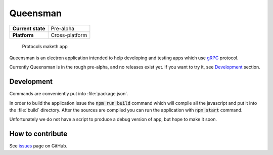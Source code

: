 =========
Queensman
=========

+-------------------+----------------+
| **Current state** | Pre-alpha      |
+-------------------+----------------+
| **Platform**      | Cross-platform |
+-------------------+----------------+

    Protocols maketh app

.. image:: screenshots/queensman.png
   :alt: main application window
   :align: center

Queensman is an electron application intended to help developing and testing
apps which use `gRPC`_ protocol.

Currently Queensman is in the rough pre-alpha, and no releases exist yet. If
you want to try it, see `Development`_ section.

Development
===========

Commands are conveniently put into :file:`package.json`.

In order to build the application issue the :code:`npm run build` command which
will compile all the javascript and put it into the :file:`build` directory.
After the sources are compiled you can run the application with :code:`npm
start` command.

Unfortunately we do not have a script to produce a debug version of app, but
hope to make it soon.

How to contribute
=================

See `issues`_ page on GitHub.


.. _`gRPC`: https://grpc.io
.. _`react-scripts`: https://github.com/facebookincubator/create-react-app
.. _`issues`: https://github.com/evolving-cowboys/queensman/issues
